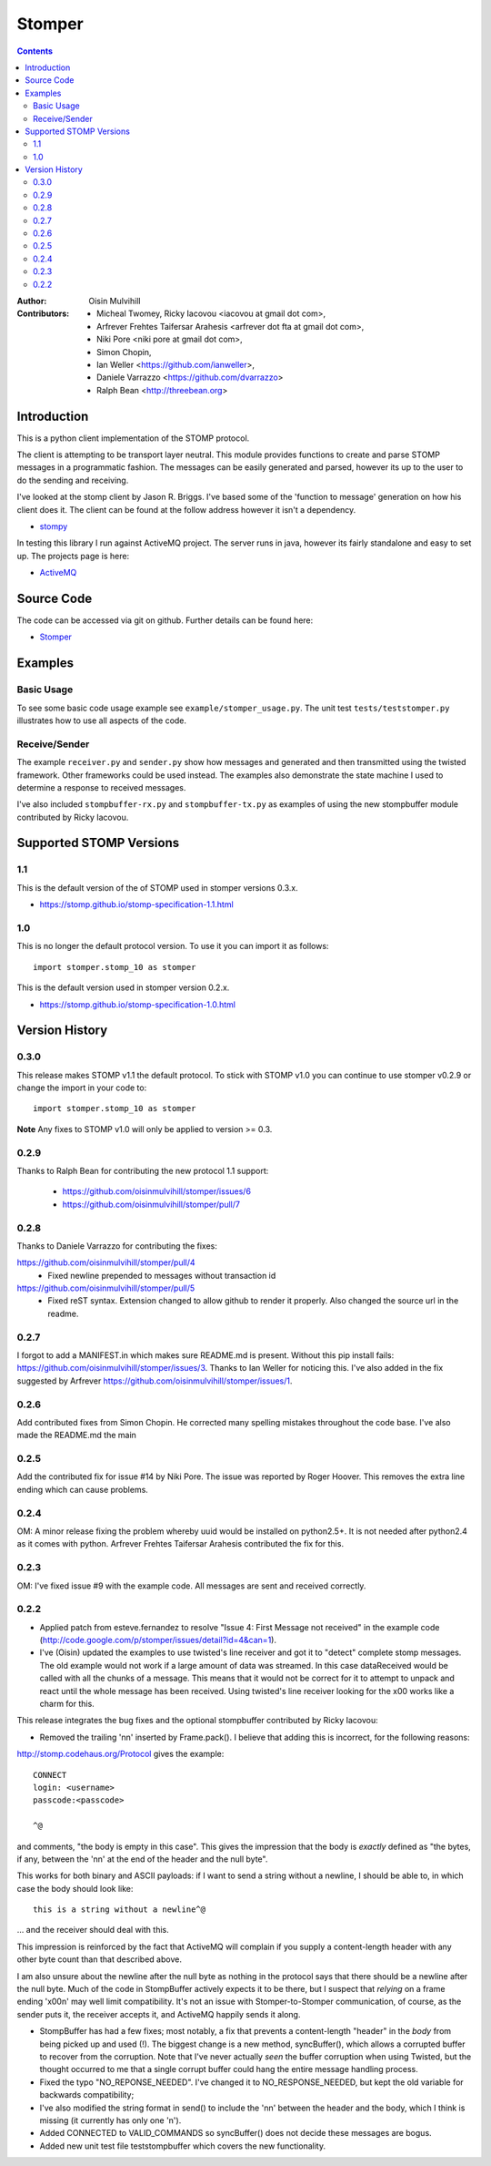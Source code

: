 =======
Stomper
=======

.. contents::

:Author:
    Oisin Mulvihill

:Contributors:
    - Micheal Twomey, Ricky Iacovou <iacovou at gmail dot com>,
    - Arfrever Frehtes Taifersar Arahesis <arfrever dot fta at gmail dot com>,
    - Niki Pore <niki pore at gmail dot com>,
    - Simon Chopin,
    - Ian Weller <https://github.com/ianweller>,
    - Daniele Varrazzo <https://github.com/dvarrazzo>
    - Ralph Bean <http://threebean.org>


Introduction
------------

This is a python client implementation of the STOMP protocol.

The client is attempting to be transport layer neutral. This module provides
functions to create and parse STOMP messages in a programmatic fashion. The
messages can be easily generated and parsed, however its up to the user to do
the sending and receiving.

I've looked at the stomp client by Jason R. Briggs. I've based some of the
'function to message' generation on how his client does it. The client can
be found at the follow address however it isn't a dependency.

- `stompy <http://www.briggs.net.nz/log/projects/stomppy>`_

In testing this library I run against ActiveMQ project. The server runs
in java, however its fairly standalone and easy to set up. The projects
page is here:

- `ActiveMQ <http://activemq.apache.org/>`_


Source Code
-----------

The code can be accessed via git on github. Further details can be found here:

- `Stomper <https://github.com/oisinmulvihill/stomper>`_


Examples
--------

Basic Usage
~~~~~~~~~~~

To see some basic code usage example see ``example/stomper_usage.py``. The unit test
``tests/teststomper.py`` illustrates how to use all aspects of the code.


Receive/Sender
~~~~~~~~~~~~~~

The example ``receiver.py`` and ``sender.py`` show how messages and generated and then
transmitted using the twisted framework. Other frameworks could be used instead. The
examples also demonstrate the state machine I used to determine a response to received
messages.

I've also included ``stompbuffer-rx.py``  and ``stompbuffer-tx.py`` as examples of using
the new stompbuffer module contributed by Ricky Iacovou.

Supported STOMP Versions
------------------------

1.1
~~~

This is the default version of the of STOMP used in stomper versions 0.3.x.

* https://stomp.github.io/stomp-specification-1.1.html

1.0
~~~

This is no longer the default protocol version. To use it you can import it as
follows::

    import stomper.stomp_10 as stomper

This is the default version used in stomper version 0.2.x.

* https://stomp.github.io/stomp-specification-1.0.html


Version History
---------------

0.3.0
~~~~~

This release makes STOMP v1.1 the default protocol. To stick with STOMP v1.0
you can continue to use stomper v0.2.9 or change the import in your code to::

    import stomper.stomp_10 as stomper

**Note** Any fixes to STOMP v1.0 will only be applied to version >= 0.3.

0.2.9
~~~~~

Thanks to Ralph Bean for contributing the new protocol 1.1 support:

 * https://github.com/oisinmulvihill/stomper/issues/6
 * https://github.com/oisinmulvihill/stomper/pull/7

0.2.8
~~~~~

Thanks to Daniele Varrazzo for contributing the fixes:

https://github.com/oisinmulvihill/stomper/pull/4
 * Fixed newline prepended to messages without transaction id

https://github.com/oisinmulvihill/stomper/pull/5
 * Fixed reST syntax. Extension changed to allow github to render it properly.
   Also changed the source url in the readme.


0.2.7
~~~~~

I forgot to add a MANIFEST.in which makes sure README.md is present. Without
this pip install fails: https://github.com/oisinmulvihill/stomper/issues/3.
Thanks to Ian Weller for noticing this. I've also added in the fix suggested
by Arfrever https://github.com/oisinmulvihill/stomper/issues/1.


0.2.6
~~~~~

Add contributed fixes from Simon Chopin. He corrected many spelling mistakes
throughout the code base. I've also made the README.md the main

0.2.5
~~~~~

Add the contributed fix for issue #14 by Niki Pore. The issue was reported by
Roger Hoover. This removes the extra line ending which can cause problems.


0.2.4
~~~~~

OM: A minor release fixing the problem whereby uuid would be installed on python2.5+. It
is not needed after python2.4 as it comes with python. Arfrever Frehtes Taifersar Arahesis
contributed the fix for this.


0.2.3
~~~~~

OM: I've fixed  issue #9  with the example code. All messages are sent and received correctly.


0.2.2
~~~~~

- Applied patch from esteve.fernandez to resolve "Issue 4: First Message not received" in the
  example code (http://code.google.com/p/stomper/issues/detail?id=4&can=1).

- I've (Oisin) updated the examples to use twisted's line receiver and got it to "detect"
  complete stomp messages. The old example would not work if a large amount of data was streamed.
  In this case dataReceived would be called with all the chunks of a message. This means that it
  would not be correct for it to attempt to unpack and react until the whole message has been
  received. Using twisted's line receiver looking for the \x00 works like a charm for this.


This release integrates the bug fixes and the optional stompbuffer contributed by Ricky
Iacovou:

- Removed the trailing '\n\n' inserted by Frame.pack(). I believe that adding this is
  incorrect, for the following reasons:

http://stomp.codehaus.org/Protocol gives the example::

	CONNECT
	login: <username>
	passcode:<passcode>

	^@

and comments, "the body is empty in this case". This gives the impression that the body
is *exactly* defined as "the bytes, if any, between the '\n\n' at the end of the header
and the null byte".

This works for both binary and ASCII payloads: if I want to send a string without a
newline, I should be able to, in which case the body should look like::

	this is a string without a newline^@

... and the receiver should deal with this.

This impression is reinforced by the fact that ActiveMQ will complain if you supply a
content-length header with any other byte count than that described above.

I am also unsure about the newline after the null byte as nothing in the protocol says
that there should be a newline after the null byte. Much of the code in StompBuffer
actively expects it to be there, but I suspect that *relying* on a frame ending '\x00\n'
may well limit compatibility. It's not an issue with Stomper-to-Stomper communication,
of course, as the sender puts it, the receiver accepts it, and ActiveMQ happily sends
it along.

- StompBuffer has had a few fixes; most notably, a fix that prevents a content-length "header"
  in the *body* from being picked up and used (!). The biggest change is a new method,
  syncBuffer(), which allows a corrupted buffer to recover from the corruption. Note that
  I've never actually *seen* the buffer corruption when using Twisted, but the thought
  occurred to me that a single corrupt buffer could hang the entire message handling process.

- Fixed the typo "NO_REPONSE_NEEDED". I've changed it to NO_RESPONSE_NEEDED, but kept the
  old variable for backwards compatibility;

- I've also modified the string format in send() to include the '\n\n' between the header
  and the body, which I think is missing (it currently has only one '\n').

- Added CONNECTED to VALID_COMMANDS so syncBuffer() does not decide these messages are bogus.

- Added new unit test file teststompbuffer which covers the new functionality.

